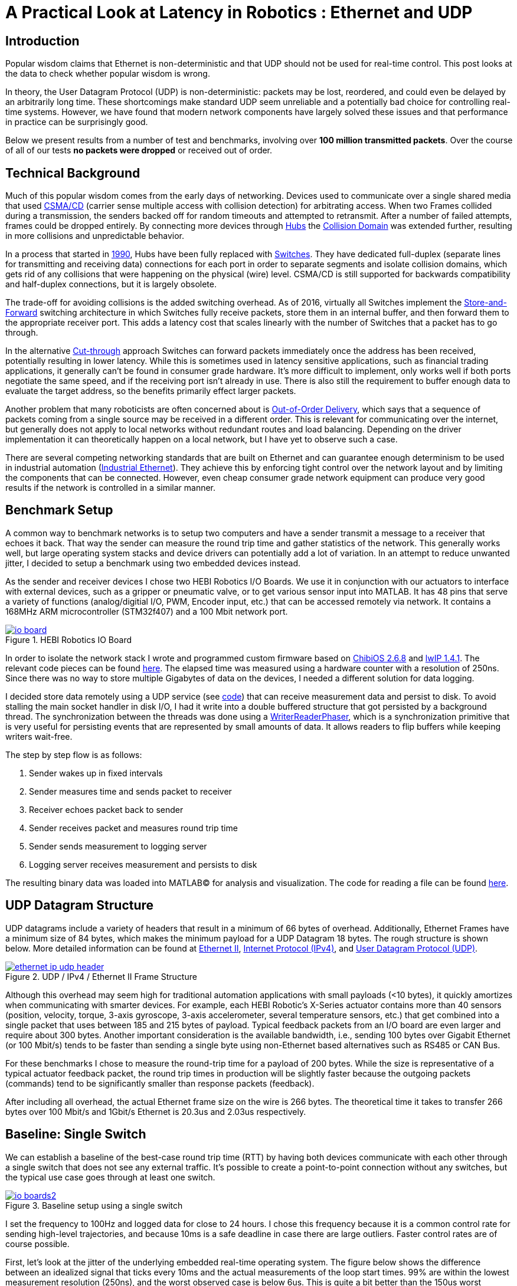 = A Practical Look at Latency in Robotics : Ethernet and UDP
:published_at: 2016-11-05
:hp-tags: Latency, Ethernet, UDP
:imagesdir: ../images

== Introduction

Popular wisdom claims that Ethernet is non-deterministic and that UDP should not be used for real-time control. This post looks at the data to check whether popular wisdom is wrong.

In theory, the User Datagram Protocol (UDP) is non-deterministic: packets may be lost, reordered, and could even be delayed by an arbitrarily long time. These shortcomings make standard UDP seem unreliable and a potentially bad choice for controlling real-time systems. However, we have found that modern network components have largely solved these issues and that performance in practice can be surprisingly good.

Below we present results from a number of test and benchmarks, involving over **100 million transmitted packets**. Over the course of all of our tests *no packets were dropped* or received out of order.

== Technical Background

Much of this popular wisdom comes from the early days of networking. Devices used to communicate over a single shared media that used https://en.wikipedia.org/wiki/Carrier_sense_multiple_access_with_collision_detection[CSMA/CD]
(carrier sense multiple access with collision detection) for arbitrating access. When two Frames collided during a transmission, the senders backed off for random timeouts and attempted to retransmit. After a number of failed attempts, frames could be dropped entirely.  By connecting more devices through https://en.wikipedia.org/wiki/Ethernet_hub[Hubs] the https://en.wikipedia.org/wiki/Collision_domain[Collision Domain] was extended further, resulting in more collisions and unpredictable behavior.

In a process that started in https://en.wikipedia.org/wiki/Kalpana_(company)[1990], Hubs have been fully replaced with https://en.wikipedia.org/wiki/Network_switch[Switches]. They have dedicated full-duplex (separate lines for transmitting and receiving data) connections for each port in order to separate segments and isolate collision domains, which gets rid of any collisions that were happening on the physical (wire) level. CSMA/CD is still supported for backwards compatibility and half-duplex connections, but it is largely obsolete.

The trade-off for avoiding collisions is the added switching overhead. As of 2016, virtually all Switches implement the https://en.wikipedia.org/wiki/Store_and_forward[Store-and-Forward] switching architecture in which Switches fully receive packets, store them in an internal buffer, and then forward them to the appropriate receiver port. This adds a latency cost that scales linearly with the number of Switches that a packet has to go through.

In the alternative https://en.wikipedia.org/wiki/Cut-through_switching[Cut-through] approach Switches can forward packets immediately once the address has been received, potentially resulting in lower latency. While this is sometimes used in latency sensitive applications, such as financial trading applications, it generally can't be found in consumer grade hardware. It's more difficult to implement, only works well if both ports negotiate the same speed, and if the receiving port isn't already in use. There is also still the requirement to buffer enough data to evaluate the target address, so the benefits primarily effect larger packets.

// Ethercat has solved this in a somewhat elegant way by not using device addresses and by limiting each wire to a single writer. 

// re-read
// http://www.cisco.com/c/en/us/products/collateral/switches/nexus-5020-switch/white_paper_c11-465436.html
// https://www.lantronix.com/resources/networking-tutorials/network-switching-tutorial/
// http://www.embedded.com/design/connectivity/4023291/Real-Time-Ethernet

Another problem that many roboticists are often concerned about is  https://en.wikipedia.org/wiki/Out-of-order_delivery[Out-of-Order Delivery], which says that a sequence of packets coming from a single source may be received in a different order. This is relevant for communicating over the internet, but generally does not apply to local networks without redundant routes and load balancing. Depending on the driver implementation it can theoretically happen on a local network, but I have yet to observe such a case.

There are several competing networking standards that are built on Ethernet and can guarantee enough determinism to be used in industrial automation (https://en.wikipedia.org/wiki/Industrial_Ethernet[Industrial Ethernet]). They achieve this by enforcing tight control over the network layout and by limiting the components that can be connected. However, even cheap consumer grade network equipment can produce very good results if the network is controlled in a similar manner.

== Benchmark Setup

A common way to benchmark networks is to setup two computers and have a sender transmit a message to a receiver that echoes it back. That way the sender can measure the round trip time and gather statistics of the network. This generally works well, but large operating system stacks and device drivers can potentially add a lot of variation. In an attempt to reduce unwanted jitter, I decided to setup a benchmark using two embedded devices instead.

As the sender and receiver devices I chose two HEBI Robotics I/O Boards.  We use it in conjunction with our actuators to interface with external devices, such as a gripper or pneumatic valve, or to get various sensor input into MATLAB. It has 48 pins that serve a variety of functions (analog/digitial I/O, PWM, Encoder input, etc.) that can be accessed remotely via network. It contains a 168MHz ARM microcontroller (STM32f407) and a 100 Mbit network port.

[.text-center]
.HEBI Robotics IO Board
image::udp/io-board.jpg[link="../images/udp/io-board.jpg"]


In order to isolate the network stack I wrote and programmed custom firmware based on http://www.chibios.org/[ChibiOS 2.6.8] and http://savannah.nongnu.org/projects/lwip/[lwIP 1.4.1]. The relevant code pieces can be found https://gist.github.com/ennerf/36a57d432bcff20a58efcdee10f91bd9[here]. The elapsed time was measured using a hardware counter with a resolution of 250ns. Since there was no way to store multiple Gigabytes of data on the devices, I needed a different solution for data logging.

I decided store data remotely using a UDP service (see  https://gist.github.com/ennerf/0ddc4396d15852d28e4eca4a8a923eb7[code]) that can receive measurement data and persist to disk. To avoid stalling the main socket handler in disk I/O, I had it write into a double buffered structure that got persisted by a background thread. The synchronization between the threads was done using a http://stuff-gil-says.blogspot.com/2014/11/writerreaderphaser-story-about-new.html[WriterReaderPhaser], which is a synchronization primitive that is very useful for persisting events that are represented by small amounts of data. It allows readers to flip buffers while keeping writers wait-free.

// Since storing multiple Gigabytes of data on an embedded device is challenging, I also setup a https://gist.github.com/ennerf/0ddc4396d15852d28e4eca4a8a923eb7[(Java) UDP server] that can receive measurement data and persist to disk. The main socket handler writes incoming packets into a double buffered structure that can be persisted by a background thread without halting the packet handler. The synchronization between the threads is done using a http://stuff-gil-says.blogspot.com/2014/11/writerreaderphaser-story-about-new.html[WriterReaderPhaser], which is a synchronization primitive that is very useful for persisting events that are represented by a small amount of data.

// Alternatively: oscilloscope and logic analyzer

The step by step flow is as follows:

1. Sender wakes up in fixed intervals
2. Sender measures time and sends packet to receiver
3. Receiver echoes packet back to sender
4. Sender receives packet and measures round trip time
5. Sender sends measurement to logging server
6. Logging server receives measurement and persists to disk

The resulting binary data was loaded into MATLAB(C) for analysis and visualization. The code for reading a file can be found https://gist.github.com/ennerf/19b48406a066f6e946a0567a1a4de1ed[here].

== UDP Datagram Structure

UDP datagrams include a variety of headers that result in a minimum of 66 bytes of overhead. Additionally, Ethernet Frames have a minimum size of 84 bytes, which makes the minimum payload for a UDP Datagram 18 bytes. The rough structure is shown below. More detailed information can be found at https://en.wikipedia.org/wiki/Ethernet_frame[Ethernet II],  https://en.wikipedia.org/wiki/IPv4[Internet Protocol (IPv4)], and https://en.wikipedia.org/wiki/User_Datagram_Protocol[User Datagram Protocol (UDP)].

[.text-center]
.UDP / IPv4 / Ethernet II Frame Structure
image::udp/ethernet-ip-udp-header.png[link="../images/udp/ethernet-ip-udp-header.png"]

Although this overhead may seem high for traditional automation applications with small payloads (<10 bytes), it quickly amortizes when communicating with smarter devices. For example, each HEBI Robotic's X-Series actuator contains more than 40 sensors (position, velocity, torque, 3-axis gyroscope, 3-axis accelerometer, several temperature sensors, etc.) that get combined into a single packet that uses between 185 and 215 bytes of payload. Typical feedback packets from an I/O board are even larger and require about 300 bytes. Another important consideration is the available bandwidth, i.e., sending 100 bytes over Gigabit Ethernet (or 100 Mbit/s) tends to be faster than sending a single byte using non-Ethernet based alternatives such as RS485 or CAN Bus.

For these benchmarks I chose to measure the round-trip time for a payload of 200 bytes. While the size is representative of a typical actuator feedback packet, the round trip times in production will be slightly faster because the outgoing packets (commands) tend to be significantly smaller than response packets (feedback).

After including all overhead, the actual Ethernet frame size on the wire is 266 bytes. The theoretical time it takes to transfer 266 bytes over 100 Mbit/s and 1Gbit/s Ethernet is 20.3us and 2.03us respectively.

== Baseline: Single Switch

We can establish a baseline of the best-case round trip time (RTT) by having both devices communicate with each other through a single switch that does not see any external traffic. It's possible to create a point-to-point connection without any switches, but the typical use case goes through at least one switch.

[.text-center]
.Baseline setup using a single switch
image::udp/io-boards2.jpg[link="../images/udp/io-boards2.jpg"]

I set the frequency to 100Hz and logged data for close to 24 hours. I chose this frequency because it is a common control rate for sending high-level trajectories, and because 10ms is a safe deadline in case there are large outliers. Faster control rates are of course possible.

First, let's look at the jitter of the underlying embedded real-time operating system. The figure below shows the difference between an idealized signal that ticks every 10ms and the actual measurements of the loop start times. 99% are within the lowest measurement resolution (250ns), and the worst observed case is below 6us. This is quite a bit better than the 150us worst observed case on real-time Linux as setup in  https://ennerf.github.io/2016/09/20/A-Practical-Look-at-Latency-in-Robotics-The-Importance-of-Metrics-and-Operating-Systems.html[The Importance of Metrics and Operating Systems].

[.text-center]
.OS jitter of ChibiOS 2.6.8 on STM32F407 (24h)
image::udp/os-jitter-embedded.png[link="../images/udp/os-jitter-embedded.png"]

The figure below shows the round trip time for all packets and the corresponding percentile distribution. There were a total of 8.5 million messages. None of them were lost and none of them arrived out of order.

[[img-rtt-24h]]
[.text-center]
.Round Trip Time for 200 byte payload (24h)
image::udp/rtt-baseline.png[link="../images/udp/rtt-baseline.png"]

90% of all packets arrive within 194us and a jitter of less than 1 microsecond. Roughly 80us of this time is spent on the wire, so using chips that support Gigabit (rather than 100Mbit) could lower the round trip time to ~120us. Above the common case, there are three different periodically reoccuring modes that cause the round-trip-time to get up to a worst case that is 60us higher. 

* Mode 1 occurs consistently every ~5.3 minutes and lasts for ~15.01 seconds. During this time it adds up to 4 us latency.
* Mode 2 occurs exactly once every 5 seconds and is always at 210us.
* Mode 3 occurs roughly once an hour and adds linearly increasing latency up to 60us to 10 packets.

So far I have not been successful in determining the root cause of these modes. All three modes seem to be related to actual time and independent of rate and packet count. However, after several tests, I strongly suspect that all of them occur on the firmware side rather than being tied to the switch or the protocol itself. Below is a zoomed in view of a 10 minute time span that better shows Modes 1 and 2.

[.text-center]
.Round Trip Time for 200 byte payload (10min) (MOVE UP NEXT TO FIG 4)
image::udp/rtt-baseline-zoomed.png[link="../images/udp/rtt-baseline-zoomed.png"]

Overall this initial data looks very promising for being able to use UDP for many real-time control tasks. With more tuning and a better implementation (e.g. lwip with zero copy and tuned options) it seems likely that the maximum jitter could go down to below 6us and potentially even 1us.

// test IO board to IO board (100)

//operating system jitter, network jitter, clock drift (reference IEEE 1588v2)

// The sporadic outliers at ~210us happen exactly every 5s according to system clock. If it were a cron job in the switch, the clock would eventually drift apart. Note that it may also be every 500 packets because there is almost zero jitter.

// The small outlier bursts happen on average every 322.5s and last for on average 15.0105s

== Switching Cost

As mentioned in the intro, most modern switches use the 'store-and-forward' approach that requires the switch to fully receive a packet before forwarding it appropriately. Therefore, the latency cost per switch is the time it takes a packet on the wire plus any switching overhead. The wire time is constant (2.03us or 20.3us for 266 bytes), but the overhead depends on the switch implementation. There is not much 3rd party data out there, so depending on your requirements you may need to conduct your own benchmarks if you need to evaluate hardware.

For this benchmark I tested three switches that were individually added to the baseline setup. In total there were about 1 million packets.  Over the course of all of our tests no packets were dropped or received out of order.

[.text-center]
.Switches added to the baseline setup
[frame="none"]
|====
| image:udp/io-boards-100mbit-switch.jpg[link="../images/udp/io-boards-100mbit-switch.jpg"] | image:udp/io-boards-gbit-switch.jpg[link="../images/udp/io-boards-gbit-switch.jpg"]
|====



[.text-center]
.Comparison of round trip time through different switches (35min)
image::udp/rtt-switch-comparison.png[link="../images/udp/rtt-switch-comparison.png"]

Mode 2 (at 210 us) seems to disappear for higher round trip times, indicating an issue at the receiving step of the sender. Modes 1 and 3 do not seem to be affected by additional switches, indicating that they are caused by something happening on on the firmware side. The figure below shows a zoomed view of the time series highlighting the added jitter characteristics.

[.text-center]
.Zoomed in view of switch comparison (10min)
image::udp/comparison-switch-latency.png[link="../images/udp/comparison-switch-latency.png"]

Both KSZ8863 and the RB750Gr2 add a constant switching latency of 2.9 us and 3.6 us in addition to the wire time of 40.6 us and 4.06 us respectively to the RTT. The added jitter seems to be negligible at well below 1us.

[width="100%",options="header",cols="3a,1a,1a,1a"]
|====
| Switch | Connection | 90%-ile RTT | Overhead (not-on-wire)

| Baseline | 2x 100 MBit/s | 193.8 us | 112.6 us

| http://ww1.microchip.com/downloads/en/DeviceDoc/KSZ8863MLL_FLL_RLL_DS.pdf[MICREL KSZ8863] (embedded in X5 actuator)
| 100 Mbit/s | +43.5 us | 2.9 us

| http://www.downloads.netgear.com/files/GDC/GS105/GS105_datasheet_04Sept03.pdf[NETGEAR ProSAFE GS105]
| 1 Gbit/s | +51.0 us | 47 us

| https://routerboard.com/RB750Gr2[MikroTik RB750Gr2 (RouterBOARD hEX)]
| 1 Gbit/s | +7.7 us | 3.6 us

|====

// 90% percentiles
// KSZ8863: 237.3 us
// GS105: 244.8 us
// RB750Gr2: 201.5 us

[NOTE]
The RB750Gr2 is technically a router, but after disabling DHCP and not using the WAN port, it effectively acts like a switch.

Surprisingly, the GS105 seems to have problems with this particular use case, resulting in higher latency and more jitter than the KSZ8863 even though it was connected using Gigabit. According to the spec sheet, the added network latency should be below 10us (1 Gbit) and 20us (100 Mbit). I did additional tests and it did seem to perform according to spec when using exclusively 100 Mbit/s or 1 Gbit/s on all ports.

I also conducted another baseline test using the RB750Gr2 instead of the GS105 to see whether this issue effects the baseline case as well. While there was a consistent improvement of 0.5us, I did not consider this significant enough to rerun all tests.

== Micro-bursting

Another major concern about UDP is how performs with multiple devices on the network, rather than single point-to-point connections.

In order to test the actual behavior we put together a test setup consisting of 40 HEBI Robotics I/O boards that are connected to a  http://www.downloads.netgear.com/files/GDC/GS748Tv1/GS748T_ds_03Feb05.pdf[GS748T] 48-port Ethernet switch. Each board runs the 'receiver' firmware. Sending a single broadcast message to all receiver devices triggers 40x266 byte (>10KB total) return packets that can arrive at the switch within less than 250 nanoseconds. This https://en.wikipedia.org/wiki/Micro-bursting_(networking)[Microburst] traffic pattern is representative of a high degree of freedom system such as a full body humanoid robot without doing any daisy-chaining.

[.text-center]
.Network test setup with 40 HEBI Robotics IO Boards
image::udp/multiple-boards.jpg[link="../images/udp/multiple-boards.jpg"]

[NOTE]
TODO: Replace with a new picture that doesn't have a heater in the back?

This setup also benefits from two convenient side effects of using a standard networking stack to communicate with robotic hardware:

1. There is no need for any manual addressing because of https://en.wikipedia.org/wiki/Dynamic_Host_Configuration_Protocol[DHCP] and device specific globally unique mac addresses.

2. It takes only 3-6 seconds to re-program the firmware of all 40 devices at once using a bootloader and TCP/IP.

In order to keep the sender device from overloading, I changed the sender to a http://www.gigabyte.com/products/product-page.aspx?pid=4888#ov[Gigabyte Brix i7-4770R] computer running https://ennerf.github.io/2016/09/20/A-Practical-Look-at-Latency-in-Robotics-The-Importance-of-Metrics-and-Operating-Systems.html[Scientific Linux 6.6 with real-time kernel] with a disabled firewall. First, I looked at the jitter of the underlying operating system. The figure below shows the difference between an idealized signal that ticks every 10ms and the actual measurements of the loop start times. It shows that this setup suffers from more than an order of magnitude more jitter than the embedded OS. (Note that the corresponding jHiccup control chart looks identical as in the OS blog post.)

[.text-center]
.Operating system jitter of Scientific Linux 6.6 with MRG Realtime
image::udp/os-jitter-linux-rt.png[link="../images/udp/os-jitter-linux-rt.png"]

Gathering data at 100Hz close to 90 minutes resulted in more than 20 million returned packets. I also ran some tests at 1KHz and the result looks the same.

[.text-center]
.Receive pattern for incoming datagrams from 40 devices
image::udp/rtt-linux-40x-zoomed.png[link="../images/udp/rtt-linux-40x-zoomed.png"]

It may be surprising, but there was again no packet loss or re-ordering of packets from a single source. Rather than blowing up, what actually happens is that all packets get stored in the internal buffer of the switch (1.6MB), queued, and forwarded to the target port as fast as possible. Since the original sender is connected via 1 Gigabit, the packets arrive every ~2us. All of them have the same start timestamp, so they show up as a vertical column in the graphs.

[.text-center]
.Round-trip latency for datagrams from 40 devices (90 min)
image::udp/rtt-linux-40x.png[link="../images/udp/rtt-linux-40x.png"]

However, what did actually surprise me was how much worse the latency turned out to be compared to the embedded system. I expected most columns to start at around ~180us and end at ~280us. While this is sometimes the case, the majority of columns start above 300 us. After some initial research I suspect that this is related to suboptimal device drivers, and the Linux https://en.wikipedia.org/wiki/New_API[NAPI] using polling mode rather than interrupts. I remember reading about some of this in the past, but I didn't expect this order of magnitude. The installed network interface and driver are below.

[source,shell]
$ lspci | grep Ethernet

03:00.0 Ethernet controller: Realtek Semiconductor Co., Ltd. RTL8111/8168/8411 PCI Express Gigabit Ethernet Controller (rev 0c)

[source,shell]
$ sudo dmesg | grep "Ethernet driver"

r8169 Gigabit Ethernet driver 2.3LK-NAPI loaded

// Single unicast on LinuxRT has almost the same performance (minux 50us at the top). The 4 low bars may be polling intervals after the kernel driver switches to polling mode. Will take additional baseline-like data for Linux. From what I've read, sending should be non-blocking as long as the send buffer isn't full and the OS doesn't after the sys call.
// See:
// see https://lwn.net/Articles/551284/
// https://en.wikipedia.org/wiki/New_API
// http://blog.packagecloud.io/eng/2016/06/22/monitoring-tuning-linux-networking-stack-receiving-data/

== Conclusion

It seems that even consumer-grade Ethernet networks actually exhibit very deterministic performance with regards to latency. There were also no lost packets and none were received out-of-order. Large and dangerous industrial robots should still only be controlled using specialized networking equipment, but for most robotic applications I feel that standard UDP is more than sufficient.

The high latency and jitter that is commonly observed in network benchmarks seem to be caused almost entirely by the underlying operating systems and their device drivers. The two charts below show comparable baseline setups with different senders over time spans of 10 hours and 10 minutes. The configurations were as follows:

* ChibiOS 2.6.8 with lwIP 1.4.1 on 168 MHz STM32F407
* Windows 10 on Gigabyte Brix-i7-4470R with Realtek NIC
* Scientific Linux 6.6 with MRG Realtime on Gigabyte Brix-i7-4470R with Realtek NIC

Note that the desktop computer is connected using a Gigabit connection and should actually receive datagrams ~40us before the embedded device does.

[.text-center]
.Baseline setup on embedded device vs Linux computer (10h)
image::udp/rtt-linux-1x-comparison-10h.png[link="../images/udp/rtt-linux-1x-comparison-10h.png"]

[.text-center]
.Baseline setup on embedded device vs Linux computer (10min)
image::udp/rtt-linux-1x-comparison-10m.png[link="../images/udp/rtt-linux-1x-comparison-10m.png"]

I realize that there is a lot that isn't covered by this blog post, so I'm considering doing another one in the future that looks at different network interfaces and potential ways to reduce latency. There may also be blog posts on clock drift and clock synchronization using IEEE 1588v2, as well the performance impact of sending uncontrolled traffic (e.g. streaming video) through the same network.



